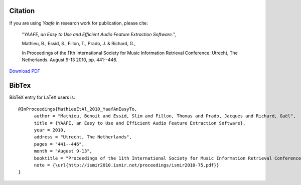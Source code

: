 Citation
========
If you are using *Yaafe* in research work for publication,
please cite:

    "*YAAFE, an Easy to Use and Efficient Audio Feature Extraction Software.*",

    Mathieu, B., Essid, S., Fillon, T., Prado, J. & Richard, G.,

    In Proceedings of the 11th International Society for Music Information Retrieval Conference. Utrecht, The Netherlands. August 9-13 2010, pp. 441--446.

`Download PDF <http://ismir2010.ismir.net/proceedings/ismir2010-75.pdf>`_


BibTex
======
BibTeX entry for LaTeX users is:
::

  @InProceedings{MathieuEtAl_2010_YaafAnEasyTo,
	author = "Mathieu, Benoit and Essid, Slim and Fillon, Thomas and Prado, Jacques and Richard, Gaël",
	title = {YAAFE, an Easy to Use and Efficient Audio Feature Extraction Software},
	year = 2010,
	address = "Utrecht, The Netherlands",
	pages = "441--446",
	month = "August 9-13",
	booktitle = "Proceedings of the 11th International Society for Music Information Retrieval Conference",
	note = {\url{http://ismir2010.ismir.net/proceedings/ismir2010-75.pdf}}
  }
